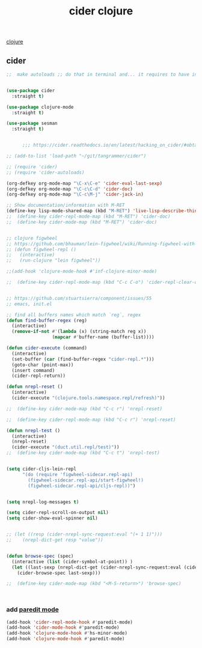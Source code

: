 :PROPERTIES:
:ID:       8C149D9A-C49E-4064-B1F1-060AF8F91665
:END:
#+title: cider clojure

[[id:251A7FAB-01CB-4DB7-BD40-37A9880E0024][clojure]]

** cider

 #+BEGIN_SRC emacs-lisp :results silent
 ;;  make autoloads ;; do that in terminal and... it requires to have installed `cask`


 (use-package cider
   :straight t)

 (use-package clojure-mode
   :straight t)

 (use-package sesman
   :straight t)


       ;;; https://cider.readthedocs.io/en/latest/hacking_on_cider/#obtaining-the-source-code

 ;; (add-to-list 'load-path "~/git/tangrammer/cider")

 ;; (require 'cider)
 ;; (require 'cider-autoloads)

 (org-defkey org-mode-map "\C-x\C-e" 'cider-eval-last-sexp)
 (org-defkey org-mode-map "\C-c\C-d" 'cider-doc)
 (org-defkey org-mode-map "\C-c\M-j" 'cider-jack-in)

 ;; Show documentation/information with M-RET
 (define-key lisp-mode-shared-map (kbd "M-RET") 'live-lisp-describe-thing-at-point)
 ;;  (define-key cider-repl-mode-map (kbd "M-RET") 'cider-doc)
 ;;  (define-key cider-mode-map (kbd "M-RET") 'cider-doc)


 ;; clojure figwheel
 ;; https://github.com/bhauman/lein-figwheel/wiki/Running-figwheel-with-Emacs-Inferior-Clojure-Interaction-Mode
 ;; (defun figwheel-repl ()
 ;;   (interactive)
 ;;   (run-clojure "lein figwheel"))

 ;;(add-hook 'clojure-mode-hook #'inf-clojure-minor-mode)

 ;;  (define-key cider-repl-mode-map (kbd "C-c C-o") 'cider-repl-clear-output)


 ;; https://github.com/stuartsierra/component/issues/55
 ;; emacs, init.el

 ;; find all buffers names which match `reg`, regex
 (defun find-buffer-regex (reg)
   (interactive)
   (remove-if-not #'(lambda (x) (string-match reg x))
                  (mapcar #'buffer-name (buffer-list))))

 (defun cider-execute (command)
   (interactive)
   (set-buffer (car (find-buffer-regex "cider-repl.*")))
   (goto-char (point-max))
   (insert command)
   (cider-repl-return))

 (defun nrepl-reset ()
   (interactive)
   (cider-execute "(clojure.tools.namespace.repl/refresh)"))

 ;;  (define-key cider-mode-map (kbd "C-c r") 'nrepl-reset)

 ;;  (define-key cider-repl-mode-map (kbd "C-c r") 'nrepl-reset)

 (defun nrepl-test ()
   (interactive)
   (nrepl-reset)
   (cider-execute "(duct.util.repl/test)"))
 ;;  (define-key cider-mode-map (kbd "C-c t") 'nrepl-test)


 (setq cider-cljs-lein-repl
       "(do (require 'figwheel-sidecar.repl-api)
         (figwheel-sidecar.repl-api/start-figwheel!)
         (figwheel-sidecar.repl-api/cljs-repl))")


 (setq nrepl-log-messages t)

 (setq cider-repl-scroll-on-output nil)
 (setq cider-show-eval-spinner nil)


 ;; (let ((resp (cider-nrepl-sync-request:eval "(+ 1 1)")))
 ;;    (nrepl-dict-get resp "value"))


 (defun browse-spec (spec)
   (interactive (list (cider-symbol-at-point)) )
   (let ((last-sexp (nrepl-dict-get (cider-nrepl-sync-request:eval (cider-symbol-at-point)) "value")))
     (cider-browse-spec last-sexp)))

 ;;  (define-key cider-mode-map (kbd "<M-S-return>") 'browse-spec)



 #+END_SRC


*** add [[id:FEF71DEB-610B-44E2-88E8-CE2AED6F0091][paredit mode]]
 #+BEGIN_SRC emacs-lisp :results silent
 (add-hook 'cider-repl-mode-hook #'paredit-mode)
 (add-hook 'cider-mode-hook #'paredit-mode)
 (add-hook 'clojure-mode-hook #'hs-minor-mode)
 (add-hook 'clojure-mode-hook #'paredit-mode)


 #+END_SRC
